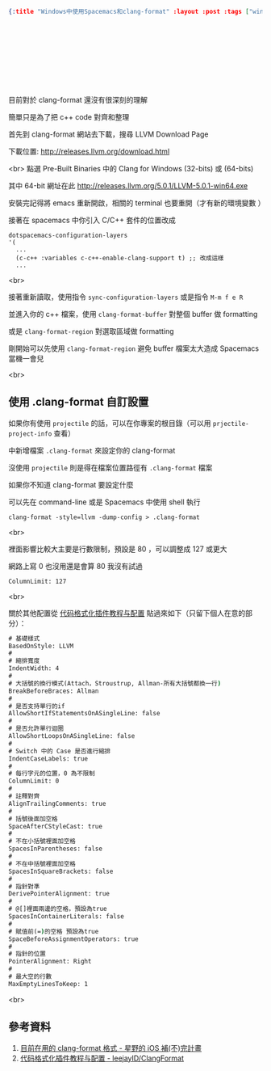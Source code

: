 #+OPTIONS: toc:nil
#+BEGIN_SRC json :noexport:
{:title "Windows中使用Spacemacs和clang-format" :layout :post :tags ["windows" "emacs" "spacemacs" "projectile" "clang-format"] :toc false}
#+END_SRC
* 　


** 　

目前對於 clang-format 還沒有很深刻的理解

簡單只是為了把 c++ code 對齊和整理

首先到 clang-format 網站去下載，搜尋 LLVM Download Page

下載位置: [[http://releases.llvm.org/download.html][http://releases.llvm.org/download.html]]

<br>
點選 Pre-Built Binaries 中的 Clang for Windows (32-bits) 或 (64-bits)

其中 64-bit 網址在此 [[http://releases.llvm.org/5.0.1/LLVM-5.0.1-win64.exe]]

安裝完記得將 emacs 重新開啟，相關的 terminal 也要重開（才有新的環境變數 ）

接著在 spacemacs 中你引入 C/C++ 套件的位置改成

#+BEGIN_SRC elisp
dotspacemacs-configuration-layers
'(
  ...
  (c-c++ :variables c-c++-enable-clang-support t) ;; 改成這樣
  ...
#+END_SRC
<br>

接著重新讀取，使用指令 =sync-configuration-layers= 或是指令 =M-m f e R=

並進入你的 c++ 檔案，使用 =clang-format-buffer= 對整個 buffer 做 formatting

或是 =clang-format-region= 對選取區域做 formatting

剛開始可以先使用 =clang-format-region= 避免 buffer 檔案太大造成 Spacemacs 當機一會兒

<br>

** 使用 .clang-format 自訂設置

如果你有使用 =projectile= 的話，可以在你專案的根目錄（可以用 =prjectile-project-info= 查看）

中新增檔案 =.clang-format= 來設定你的 clang-format

沒使用 =projectile= 則是得在檔案位置路徑有 =.clang-format= 檔案

如果你不知道 clang-format 要設定什麼

可以先在 command-line 或是 Spacemacs 中使用 shell 執行

#+BEGIN_SRC elisp
clang-format -style=llvm -dump-config > .clang-format
#+END_SRC
<br>

裡面影響比較大主要是行數限制，預設是 80 ，可以調整成 127 或更大

網路上寫 0 也沒用還是會算 80 我沒有試過

#+BEGIN_SRC
ColumnLimit: 127
#+END_SRC
<br>

關於其他配置從 [[https://github.com/leejayID/ClangFormat][代码格式化插件教程与配置]] 貼過來如下（只留下個人在意的部分）：

#+BEGIN_SRC bat
# 基礎樣式
BasedOnStyle: LLVM
#
# 縮排寬度
IndentWidth: 4
#
# 大括號的換行模式(Attach，Stroustrup, Allman-所有大括號都換一行)
BreakBeforeBraces: Allman
#
# 是否支持單行的if
AllowShortIfStatementsOnASingleLine: false
#
# 是否允許單行迴圈
AllowShortLoopsOnASingleLine: false
#
# Switch 中的 Case 是否進行縮排
IndentCaseLabels: true
#
# 每行字元的位置，0 為不限制
ColumnLimit: 0
#
# 註釋對齊
AlignTrailingComments: true
#
# 括號後面加空格
SpaceAfterCStyleCast: true
#
# 不在小括號裡面加空格
SpacesInParentheses: false
#
# 不在中括號裡面加空格
SpacesInSquareBrackets: false
#
# 指針對準
DerivePointerAlignment: true
#
# @[]裡面兩邊的空格，預設為true
SpacesInContainerLiterals: false
#
# 賦值前(=)的空格 預設為true
SpaceBeforeAssignmentOperators: true
#
# 指針的位置
PointerAlignment: Right
#
# 最大空的行數
MaxEmptyLinesToKeep: 1
#+END_SRC
<br>

** 參考資料

1. [[http://shoshino21.logdown.com/posts/448026-currently-in-clang-format-format][目前在用的 clang-format 格式 - 星野的 iOS 補(不)完計畫]]
2. [[https://github.com/leejayID/ClangFormat][代码格式化插件教程与配置 - leejayID/ClangFormat]]
